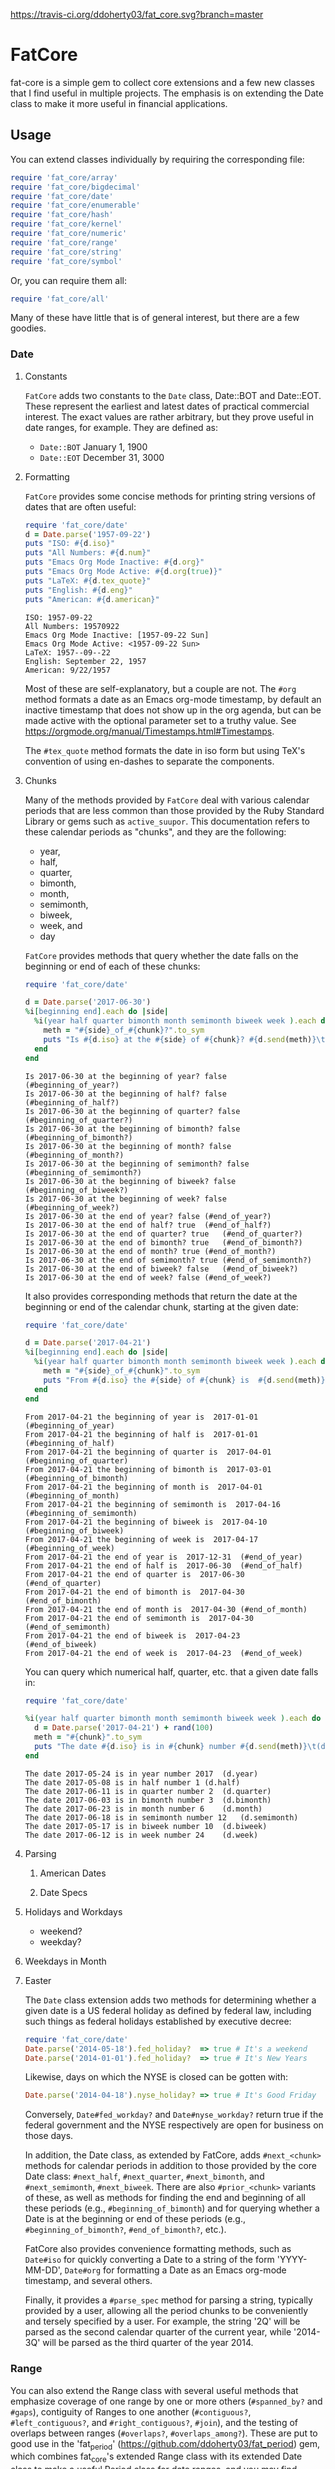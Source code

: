 [[https://travis-ci.org/ddoherty03/fat_core.svg?branch=master]]

* FatCore

fat-core is a simple gem to collect core extensions and a few new classes that
I find useful in multiple projects.  The emphasis is on extending the Date
class to make it more useful in financial applications.

** Usage

You can extend classes individually by requiring the corresponding file:

#+begin_SRC ruby
  require 'fat_core/array'
  require 'fat_core/bigdecimal'
  require 'fat_core/date'
  require 'fat_core/enumerable'
  require 'fat_core/hash'
  require 'fat_core/kernel'
  require 'fat_core/numeric'
  require 'fat_core/range'
  require 'fat_core/string'
  require 'fat_core/symbol'
#+end_SRC


Or, you can require them all:

#+begin_SRC ruby
  require 'fat_core/all'
#+end_SRC

Many of these have little that is of general interest, but there are a few
goodies.

*** Date

**** Constants

~FatCore~ adds two constants to the ~Date~ class, Date::BOT and Date::EOT.
These represent the earliest and latest dates of practical commercial
interest.  The exact values are rather arbitrary, but they prove useful in
date ranges, for example.  They are defined as:

- ~Date::BOT~ January 1, 1900
- ~Date::EOT~ December 31, 3000

**** Formatting

~FatCore~ provides some concise methods for printing string versions of dates
that are often useful:

#+begin_SRC ruby :results output :wrap example  :exports both
  require 'fat_core/date'
  d = Date.parse('1957-09-22')
  puts "ISO: #{d.iso}"
  puts "All Numbers: #{d.num}"
  puts "Emacs Org Mode Inactive: #{d.org}"
  puts "Emacs Org Mode Active: #{d.org(true)}"
  puts "LaTeX: #{d.tex_quote}"
  puts "English: #{d.eng}"
  puts "American: #{d.american}"
#+end_SRC

#+RESULTS:
#+begin_example
ISO: 1957-09-22
All Numbers: 19570922
Emacs Org Mode Inactive: [1957-09-22 Sun]
Emacs Org Mode Active: <1957-09-22 Sun>
LaTeX: 1957--09--22
English: September 22, 1957
American: 9/22/1957
#+end_example

Most of these are self-explanatory, but a couple are not.  The ~#org~ method
formats a date as an Emacs org-mode timestamp, by default an inactive
timestamp that does not show up in the org agenda, but can be made active with
the optional parameter set to a truthy value.  See
[[https://orgmode.org/manual/Timestamps.html#Timestamps]].

The ~#tex_quote~ method formats the date in iso form but using TeX's
convention of using en-dashes to separate the components.

**** Chunks

Many of the methods provided by ~FatCore~ deal with various calendar periods
that are less common than those provided by the Ruby Standard Library or gems
such as ~active_suupor~.  This documentation refers to these calendar periods
as "chunks", and they are the following:

- year,
- half,
- quarter,
- bimonth,
- month,
- semimonth,
- biweek,
- week, and
- day

~FatCore~ provides methods that query whether the date falls on the beginning
or end of each of these chunks:

#+begin_SRC ruby :results output :wrap example :exports both
  require 'fat_core/date'

  d = Date.parse('2017-06-30')
  %i[beginning end].each do |side|
    %i(year half quarter bimonth month semimonth biweek week ).each do |chunk|
      meth = "#{side}_of_#{chunk}?".to_sym
      puts "Is #{d.iso} at the #{side} of #{chunk}? #{d.send(meth)}\t(\##{meth})"
    end
  end
#+end_SRC

#+RESULTS:
#+begin_example
Is 2017-06-30 at the beginning of year? false	(#beginning_of_year?)
Is 2017-06-30 at the beginning of half? false	(#beginning_of_half?)
Is 2017-06-30 at the beginning of quarter? false	(#beginning_of_quarter?)
Is 2017-06-30 at the beginning of bimonth? false	(#beginning_of_bimonth?)
Is 2017-06-30 at the beginning of month? false	(#beginning_of_month?)
Is 2017-06-30 at the beginning of semimonth? false	(#beginning_of_semimonth?)
Is 2017-06-30 at the beginning of biweek? false	(#beginning_of_biweek?)
Is 2017-06-30 at the beginning of week? false	(#beginning_of_week?)
Is 2017-06-30 at the end of year? false	(#end_of_year?)
Is 2017-06-30 at the end of half? true	(#end_of_half?)
Is 2017-06-30 at the end of quarter? true	(#end_of_quarter?)
Is 2017-06-30 at the end of bimonth? true	(#end_of_bimonth?)
Is 2017-06-30 at the end of month? true	(#end_of_month?)
Is 2017-06-30 at the end of semimonth? true	(#end_of_semimonth?)
Is 2017-06-30 at the end of biweek? false	(#end_of_biweek?)
Is 2017-06-30 at the end of week? false	(#end_of_week?)
#+end_example

It also provides corresponding methods that return the date at the beginning
or end of the calendar chunk, starting at the given date:

#+begin_SRC ruby :results output :wrap example :exports both
  require 'fat_core/date'

  d = Date.parse('2017-04-21')
  %i[beginning end].each do |side|
    %i(year half quarter bimonth month semimonth biweek week ).each do |chunk|
      meth = "#{side}_of_#{chunk}".to_sym
      puts "From #{d.iso} the #{side} of #{chunk} is  #{d.send(meth)}\t(\##{meth})"
    end
  end
#+end_SRC

#+RESULTS:
#+begin_example
From 2017-04-21 the beginning of year is  2017-01-01	(#beginning_of_year)
From 2017-04-21 the beginning of half is  2017-01-01	(#beginning_of_half)
From 2017-04-21 the beginning of quarter is  2017-04-01	(#beginning_of_quarter)
From 2017-04-21 the beginning of bimonth is  2017-03-01	(#beginning_of_bimonth)
From 2017-04-21 the beginning of month is  2017-04-01	(#beginning_of_month)
From 2017-04-21 the beginning of semimonth is  2017-04-16	(#beginning_of_semimonth)
From 2017-04-21 the beginning of biweek is  2017-04-10	(#beginning_of_biweek)
From 2017-04-21 the beginning of week is  2017-04-17	(#beginning_of_week)
From 2017-04-21 the end of year is  2017-12-31	(#end_of_year)
From 2017-04-21 the end of half is  2017-06-30	(#end_of_half)
From 2017-04-21 the end of quarter is  2017-06-30	(#end_of_quarter)
From 2017-04-21 the end of bimonth is  2017-04-30	(#end_of_bimonth)
From 2017-04-21 the end of month is  2017-04-30	(#end_of_month)
From 2017-04-21 the end of semimonth is  2017-04-30	(#end_of_semimonth)
From 2017-04-21 the end of biweek is  2017-04-23	(#end_of_biweek)
From 2017-04-21 the end of week is  2017-04-23	(#end_of_week)
#+end_example

You can query which numerical half, quarter, etc. that a given date falls in:

#+begin_SRC ruby :results output :wrap example :exports both
  require 'fat_core/date'

  %i(year half quarter bimonth month semimonth biweek week ).each do |chunk|
    d = Date.parse('2017-04-21') + rand(100)
    meth = "#{chunk}".to_sym
    puts "The date #{d.iso} is in #{chunk} number #{d.send(meth)}\t(d.#{meth})"
  end
#+end_SRC

#+RESULTS:
#+begin_example
The date 2017-05-24 is in year number 2017	(d.year)
The date 2017-05-08 is in half number 1	(d.half)
The date 2017-06-11 is in quarter number 2	(d.quarter)
The date 2017-06-03 is in bimonth number 3	(d.bimonth)
The date 2017-06-23 is in month number 6	(d.month)
The date 2017-06-18 is in semimonth number 12	(d.semimonth)
The date 2017-05-17 is in biweek number 10	(d.biweek)
The date 2017-06-12 is in week number 24	(d.week)
#+end_example

**** Parsing

***** American Dates

***** Date Specs

**** Holidays and Workdays

- weekend?
- weekday?

**** Weekdays in Month

**** Easter


The ~Date~ class extension adds two methods for determining whether a given
date is a US federal holiday as defined by federal law, including such things
as federal holidays established by executive decree:

#+begin_SRC ruby
  require 'fat_core/date'
  Date.parse('2014-05-18').fed_holiday?  => true # It's a weekend
  Date.parse('2014-01-01').fed_holiday?  => true # It's New Years
#+end_SRC

Likewise, days on which the NYSE is closed can be gotten with:

#+begin_SRC ruby
  Date.parse('2014-04-18').nyse_holiday? => true # It's Good Friday
#+end_SRC

Conversely, ~Date#fed_workday?~ and ~Date#nyse_workday?~ return true if the
federal government and the NYSE respectively are open for business on those
days.

In addition, the Date class, as extended by FatCore, adds ~#next_<chunk>~
methods for calendar periods in addition to those provided by the core Date
class: ~#next_half~, ~#next_quarter~, ~#next_bimonth~, and ~#next_semimonth~,
~#next_biweek~. There are also ~#prior_<chunk>~ variants of these, as well as
methods for finding the end and beginning of all these periods (e.g.,
~#beginning_of_bimonth~) and for querying whether a Date is at the beginning or
end of these periods (e.g., ~#beginning_of_bimonth?~, ~#end_of_bimonth?~, etc.).

FatCore also provides convenience formatting methods, such as ~Date#iso~ for
quickly converting a Date to a string of the form 'YYYY-MM-DD', ~Date#org~ for
formatting a Date as an Emacs org-mode timestamp, and several others.

Finally, it provides a ~#parse_spec~ method for parsing a string, typically
provided by a user, allowing all the period chunks to be conveniently and
tersely specified by a user.  For example, the string '2Q' will be parsed as the
second calendar quarter of the current year, while '2014-3Q' will be parsed as
the third quarter of the year 2014.

*** Range

You can also extend the Range class with several useful methods that emphasize
coverage of one range by one or more others (~#spanned_by?~ and ~#gaps~),
contiguity of Ranges to one another (~#contiguous?~, ~#left_contiguous?~, and
~#right_contiguous?~, ~#join~), and the testing of overlaps between ranges
(~#overlaps?~, ~#overlaps_among?~). These are put to good use in the
'fat_period' ([[https://github.com/ddoherty03/fat_period]]) gem, which combines
fat_core's extended Range class with its extended Date class to make a useful
Period class for date ranges, and you may find fat_core's extended Range class
likewise useful.

For example, you can use the ~#gaps~ method to find the gaps left in the
coverage on one Range by an Array of other Ranges:

#+begin_SRC ruby
  require 'fat_core/range'
  (0..12).gaps([(0..2), (5..7), (10..12)])  => [(3..4), (8..9)]
#+end_SRC

*** Enumerable

FatCore::Enumerable extends Enumerable with the ~#each_with_flags~ method that
yields the elements of the Enumerable but also yields two booleans, ~first~ and
~last~ that are set to true on respectively, the first and last element of the
Enumerable.  This makes it easy to treat these two cases specially without
testing the index as in ~#each_with_index~.

*** Hash

FatCore::Hash extends the Hash class with some useful methods for element
deletion (~#delete_with_value~) and for manipulating the keys
(~#keys_with_value~, ~#remap_keys~ and ~#replace_keys~) of a Hash. It also
provides ~#each_pair_with_flags~ as an analog to Enumerable's
~#each_with_flags~.

*** TeX Quoting

Several of the extension, most notably 'fat_core/string', provides a
~#tex_quote~ method for quoting the string version of an object so as to allow
its inclusion in a TeX document and quote characters such as '$' or '%' that
have a special meaning for TeX.

*** String

FatCore::String has methods for performing matching of one string with another
(~#matches_with~, ~#fuzzy_match~), for converting a string to title-case as
might by used in the title of a book (~#entitle~), for converting a String into
a useable Symbol (~#as_sym~) and vice-versa (~#as_string~ also
~Symbol#as_string~), for wrapping with an optional hanging indent (~#wrap~),
cleaning up errant spaces (~#clean~), and computing the Damerau-Levenshtein
distance between strings (~#distance~). And several others.

*** Numbers

FatCore::Numeric has methods for inserting grouping commas into a number
(~#commas~ and ~#group~), for converting seconds to HH:MM:SS.dd format
(~#secs_to_hms~), for testing for integrality (~#whole?~ and ~#int_if_whole~), and
testing for sign (~#signum~).

** Installation

Add this line to your application's Gemfile:

#+begin_SRC ruby
  gem 'fat_core', :git => 'https://github.com/ddoherty03/fat_core.git'
#+end_SRC

And then execute:

#+begin_src shell
  $ bundle
#+end_src

Or install it yourself as:

#+begin_src shell
  $ gem install fat_core
#+end_src

** Contributing

1. Fork it ([[http://github.com/ddoherty03/fat_core/fork]]  )
2. Create your feature branch (~git checkout -b my-new-feature~)
3. Commit your changes (~git commit -am 'Add some feature'~)
4. Push to the branch (~git push origin my-new-feature~)
5. Create new Pull Request
